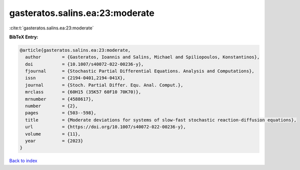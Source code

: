 gasteratos.salins.ea:23:moderate
================================

:cite:t:`gasteratos.salins.ea:23:moderate`

**BibTeX Entry:**

.. code-block:: bibtex

   @article{gasteratos.salins.ea:23:moderate,
     author        = {Gasteratos, Ioannis and Salins, Michael and Spiliopoulos, Konstantinos},
     doi           = {10.1007/s40072-022-00236-y},
     fjournal      = {Stochastic Partial Differential Equations. Analysis and Computations},
     issn          = {2194-0401,2194-041X},
     journal       = {Stoch. Partial Differ. Equ. Anal. Comput.},
     mrclass       = {60H15 (35K57 60F10 70K70)},
     mrnumber      = {4588617},
     number        = {2},
     pages         = {503--598},
     title         = {Moderate deviations for systems of slow-fast stochastic reaction-diffusion equations},
     url           = {https://doi.org/10.1007/s40072-022-00236-y},
     volume        = {11},
     year          = {2023}
   }

`Back to index <../By-Cite-Keys.html>`_

